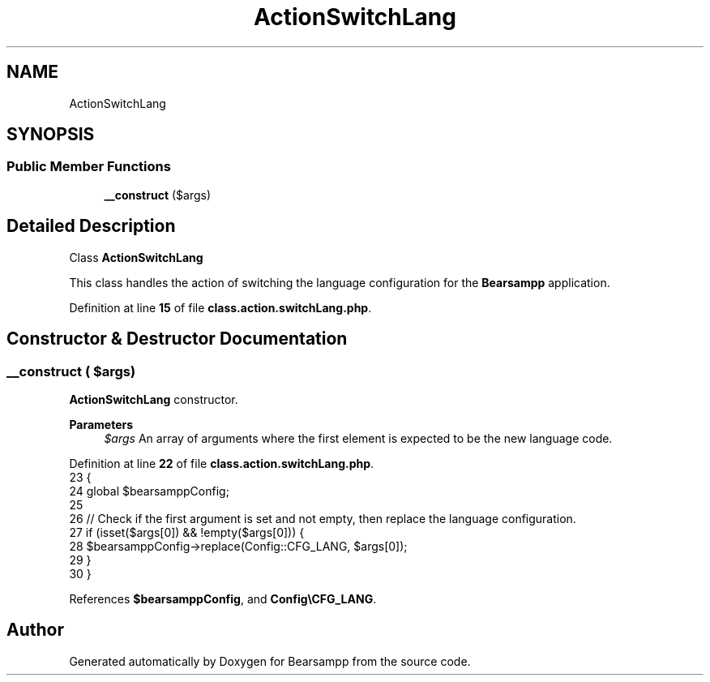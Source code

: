 .TH "ActionSwitchLang" 3 "Version 2025.8.29" "Bearsampp" \" -*- nroff -*-
.ad l
.nh
.SH NAME
ActionSwitchLang
.SH SYNOPSIS
.br
.PP
.SS "Public Member Functions"

.in +1c
.ti -1c
.RI "\fB__construct\fP ($args)"
.br
.in -1c
.SH "Detailed Description"
.PP 
Class \fBActionSwitchLang\fP

.PP
This class handles the action of switching the language configuration for the \fBBearsampp\fP application\&. 
.PP
Definition at line \fB15\fP of file \fBclass\&.action\&.switchLang\&.php\fP\&.
.SH "Constructor & Destructor Documentation"
.PP 
.SS "__construct ( $args)"
\fBActionSwitchLang\fP constructor\&.

.PP
\fBParameters\fP
.RS 4
\fI$args\fP An array of arguments where the first element is expected to be the new language code\&. 
.RE
.PP

.PP
Definition at line \fB22\fP of file \fBclass\&.action\&.switchLang\&.php\fP\&.
.nf
23     {
24         global $bearsamppConfig;
25 
26         // Check if the first argument is set and not empty, then replace the language configuration\&.
27         if (isset($args[0]) && !empty($args[0])) {
28             $bearsamppConfig\->replace(Config::CFG_LANG, $args[0]);
29         }
30     }
.PP
.fi

.PP
References \fB$bearsamppConfig\fP, and \fBConfig\\CFG_LANG\fP\&.

.SH "Author"
.PP 
Generated automatically by Doxygen for Bearsampp from the source code\&.
